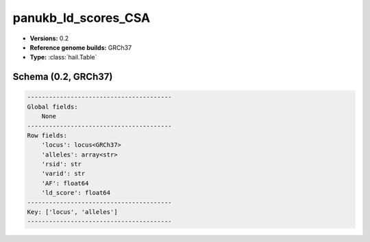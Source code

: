 .. _panukb_ld_scores_CSA:

panukb_ld_scores_CSA
====================

*  **Versions:** 0.2
*  **Reference genome builds:** GRCh37
*  **Type:** :class:`hail.Table`

Schema (0.2, GRCh37)
~~~~~~~~~~~~~~~~~~~~

.. code-block:: text

    ----------------------------------------
    Global fields:
        None
    ----------------------------------------
    Row fields:
        'locus': locus<GRCh37>
        'alleles': array<str>
        'rsid': str
        'varid': str
        'AF': float64
        'ld_score': float64
    ----------------------------------------
    Key: ['locus', 'alleles']
    ----------------------------------------

